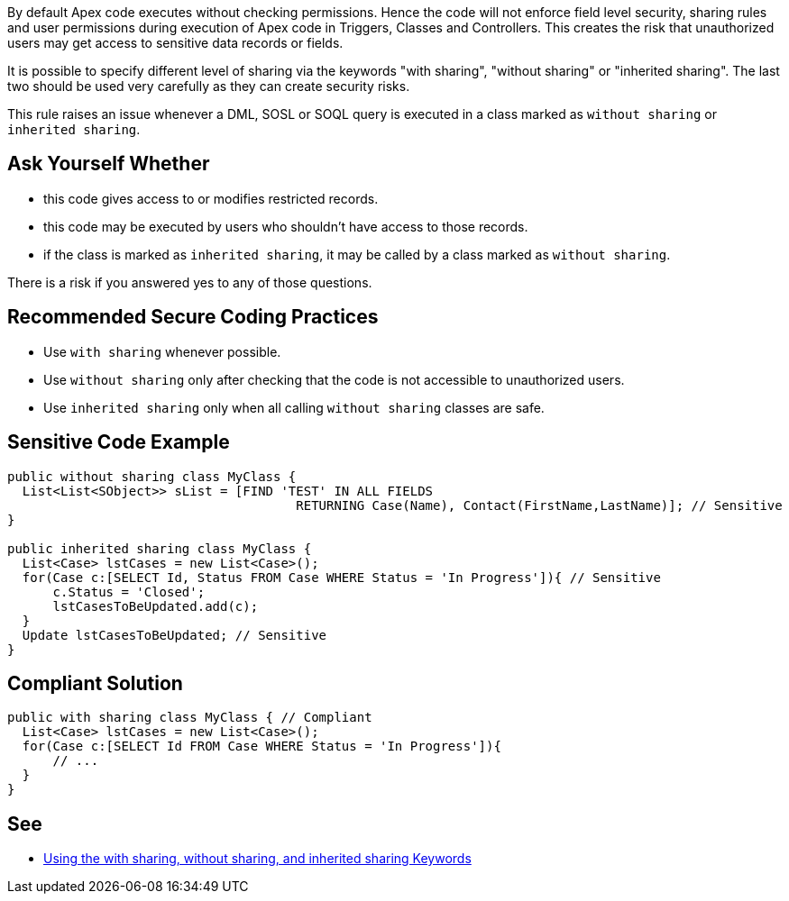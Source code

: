 By default Apex code executes without checking permissions. Hence the code will not enforce field level security, sharing rules and user permissions during execution of Apex code in Triggers, Classes and Controllers. This creates the risk that unauthorized users may get access to sensitive data records or fields.


It is possible to specify different level of sharing via the keywords "with sharing", "without sharing" or "inherited sharing". The last two should be used very carefully as they can create security risks.


This rule raises an issue whenever a DML, SOSL or SOQL query is executed in a class marked as ``++without sharing++`` or ``++inherited sharing++``.

== Ask Yourself Whether

* this code gives access to or modifies restricted records.
* this code may be executed by users who shouldn't have access to those records.
* if the class is marked as ``++inherited sharing++``, it may be called by a class marked as ``++without sharing++``.

There is a risk if you answered yes to any of those questions.

== Recommended Secure Coding Practices

* Use ``++with sharing++`` whenever possible.
* Use ``++without sharing++`` only after checking that the code is not accessible to unauthorized users.
* Use ``++inherited sharing++`` only when all calling ``++without sharing++`` classes are safe.

== Sensitive Code Example

----
public without sharing class MyClass {
  List<List<SObject>> sList = [FIND 'TEST' IN ALL FIELDS 
                                      RETURNING Case(Name), Contact(FirstName,LastName)]; // Sensitive 
}

public inherited sharing class MyClass {
  List<Case> lstCases = new List<Case>();
  for(Case c:[SELECT Id, Status FROM Case WHERE Status = 'In Progress']){ // Sensitive
      c.Status = 'Closed';
      lstCasesToBeUpdated.add(c);
  }
  Update lstCasesToBeUpdated; // Sensitive
}
----

== Compliant Solution

----
public with sharing class MyClass { // Compliant
  List<Case> lstCases = new List<Case>();
  for(Case c:[SELECT Id FROM Case WHERE Status = 'In Progress']){
      // ...
  }
}
----

== See

* https://developer.salesforce.com/docs/atlas.en-us.apexcode.meta/apexcode/apex_classes_keywords_sharing.htm[Using the with sharing, without sharing, and inherited sharing Keywords]
